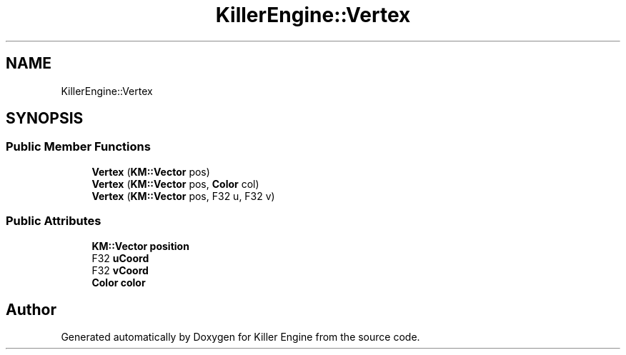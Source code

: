 .TH "KillerEngine::Vertex" 3 "Thu Aug 9 2018" "Killer Engine" \" -*- nroff -*-
.ad l
.nh
.SH NAME
KillerEngine::Vertex
.SH SYNOPSIS
.br
.PP
.SS "Public Member Functions"

.in +1c
.ti -1c
.RI "\fBVertex\fP (\fBKM::Vector\fP pos)"
.br
.ti -1c
.RI "\fBVertex\fP (\fBKM::Vector\fP pos, \fBColor\fP col)"
.br
.ti -1c
.RI "\fBVertex\fP (\fBKM::Vector\fP pos, F32 u, F32 v)"
.br
.in -1c
.SS "Public Attributes"

.in +1c
.ti -1c
.RI "\fBKM::Vector\fP \fBposition\fP"
.br
.ti -1c
.RI "F32 \fBuCoord\fP"
.br
.ti -1c
.RI "F32 \fBvCoord\fP"
.br
.ti -1c
.RI "\fBColor\fP \fBcolor\fP"
.br
.in -1c

.SH "Author"
.PP 
Generated automatically by Doxygen for Killer Engine from the source code\&.
